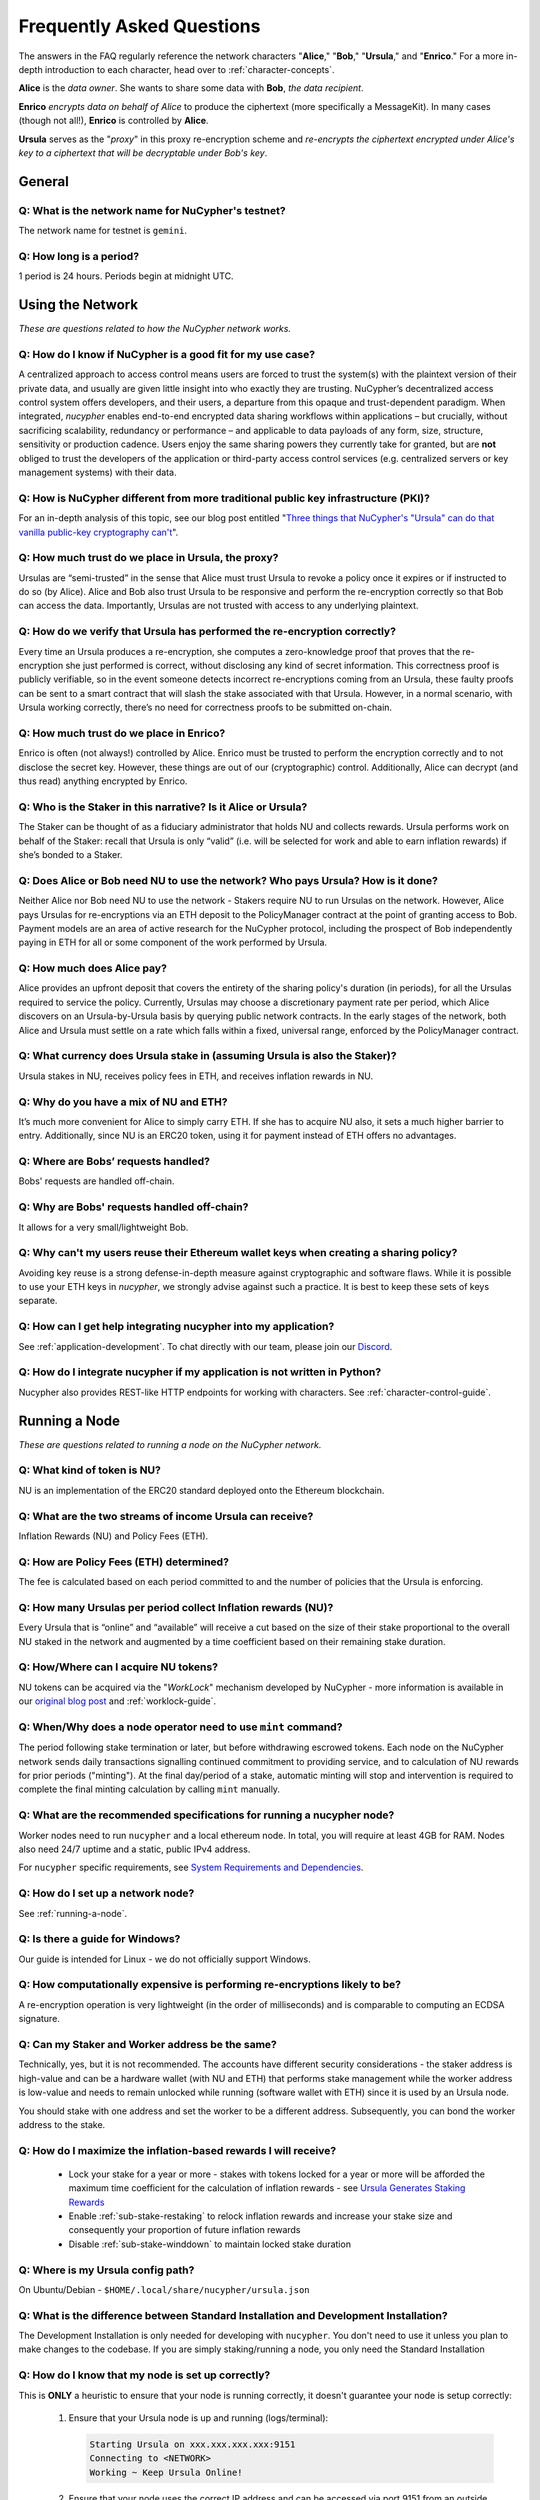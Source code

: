 ==========================
Frequently Asked Questions
==========================

The answers in the FAQ regularly reference the network characters "**Alice**," "**Bob**," "**Ursula**," and "**Enrico**." For a more in-depth introduction to each character, head over to :ref:`character-concepts`.

**Alice** is the *data owner*. She wants to share some data with **Bob**, *the data recipient*.

**Enrico** *encrypts data on behalf of Alice* to produce the ciphertext (more specifically a MessageKit). In many cases (though not all!), **Enrico** is controlled by **Alice**.

**Ursula** serves as the "*proxy*" in this proxy re-encryption scheme and *re-encrypts the ciphertext encrypted under Alice's key to a ciphertext that will be decryptable under Bob's key*.




General
-------

Q: What is the network name for NuCypher's testnet?
~~~~~~~~~~~~~~~~~~~~~~~~~~~~~~~~~~~~~~~~~~~~~~~~~~~

The network name for testnet is ``gemini``.

Q: How long is a period?
~~~~~~~~~~~~~~~~~~~~~~~~

1 period is 24 hours. Periods begin at midnight UTC.




Using the Network
-----------------

*These are questions related to how the NuCypher network works.*

Q: How do I know if NuCypher is a good fit for my use case?
~~~~~~~~~~~~~~~~~~~~~~~~~~~~~~~~~~~~~~~~~~~~~~~~~~~~~~~~~~~

A centralized approach to access control means users are forced to trust the system(s) with the plaintext version of
their private data, and usually are given little insight into who exactly they are trusting. NuCypher’s decentralized
access control system offers developers, and their users, a departure from this opaque and trust-dependent paradigm.
When integrated, `nucypher` enables end-to-end encrypted data sharing workflows within applications – but
crucially, without sacrificing scalability, redundancy or performance – and applicable to data payloads of
any form, size, structure, sensitivity or production cadence. Users enjoy the same sharing powers they
currently take for granted, but are **not** obliged to trust the developers of the application or
third-party access control services (e.g. centralized servers or key management systems) with their data.

Q: How is NuCypher different from more traditional public key infrastructure (PKI)?
~~~~~~~~~~~~~~~~~~~~~~~~~~~~~~~~~~~~~~~~~~~~~~~~~~~~~~~~~~~~~~~~~~~~~~~~~~~~~~~~~~~

For an in-depth analysis of this topic, see our blog post entitled "`Three things that NuCypher's "Ursula" can do that vanilla public-key cryptography can't <https://blog.nucypher.com/why-use-nucyphers-ursula-instead-of-traditional-public-key-cryptography/>`_".

Q: How much trust do we place in Ursula, the proxy?
~~~~~~~~~~~~~~~~~~~~~~~~~~~~~~~~~~~~~~~~~~~~~~~~~~~

Ursulas are “semi-trusted” in the sense that Alice must trust Ursula to revoke a policy once it expires or if instructed to do so (by Alice). Alice and Bob also trust Ursula to be responsive and perform the re-encryption correctly so that Bob can access the data. Importantly, Ursulas are not trusted with access to any underlying plaintext.

Q: How do we verify that Ursula has performed the re-encryption correctly?
~~~~~~~~~~~~~~~~~~~~~~~~~~~~~~~~~~~~~~~~~~~~~~~~~~~~~~~~~~~~~~~~~~~~~~~~~~

Every time an Ursula produces a re-encryption, she computes a zero-knowledge proof that proves that the re-encryption she just performed is correct, without disclosing any kind of secret information. This  correctness proof is publicly verifiable, so in the event someone detects incorrect re-encryptions coming from an Ursula, these faulty proofs can be sent to a smart contract that will slash the stake associated with that Ursula. However, in a normal scenario, with Ursula working correctly, there’s no need for correctness proofs to be submitted on-chain.

Q: How much trust do we place in Enrico?
~~~~~~~~~~~~~~~~~~~~~~~~~~~~~~~~~~~~~~~~

Enrico is often (not always!) controlled by Alice. Enrico must be trusted to perform the encryption correctly and to not disclose the secret key. However, these things are out of our (cryptographic) control.
Additionally, Alice can decrypt (and thus read) anything encrypted by Enrico.

Q: Who is the Staker in this narrative? Is it Alice or Ursula?
~~~~~~~~~~~~~~~~~~~~~~~~~~~~~~~~~~~~~~~~~~~~~~~~~~~~~~~~~~~~~~

The Staker can be thought of as a fiduciary administrator that holds NU and collects rewards.
Ursula performs work on behalf of the Staker: recall that Ursula is only “valid” (i.e. will be selected for work and able to earn inflation rewards) if she’s bonded to a Staker.

Q: Does Alice or Bob need NU to use the network? Who pays Ursula? How is it done?
~~~~~~~~~~~~~~~~~~~~~~~~~~~~~~~~~~~~~~~~~~~~~~~~~~~~~~~~~~~~~~~~~~~~~~~~~~~~~~~~~

Neither Alice nor Bob need NU to use the network - Stakers require NU to run Ursulas on the network. However, Alice pays Ursulas for re-encryptions via an ETH deposit to the PolicyManager contract at the point of granting access to Bob. Payment models are an area of active research for the NuCypher protocol, including the prospect of Bob independently paying in ETH for all or some component of the work performed by Ursula.

Q: How much does Alice pay?
~~~~~~~~~~~~~~~~~~~~~~~~~~~

Alice provides an upfront deposit that covers the entirety of the sharing policy's duration (in periods), for all the Ursulas required to service the policy. Currently, Ursulas may choose a discretionary payment rate per period, which Alice discovers on an Ursula-by-Ursula basis by querying public network contracts. In the early stages of the network, both Alice and Ursula must settle on a rate which falls within a fixed, universal range, enforced by the PolicyManager contract.

Q: What currency does Ursula stake in (assuming Ursula is also the Staker)?
~~~~~~~~~~~~~~~~~~~~~~~~~~~~~~~~~~~~~~~~~~~~~~~~~~~~~~~~~~~~~~~~~~~~~~~~~~~

Ursula stakes in NU, receives policy fees in ETH, and receives inflation rewards in NU.

Q: Why do you have a mix of NU and ETH?
~~~~~~~~~~~~~~~~~~~~~~~~~~~~~~~~~~~~~~~

It’s much more convenient for Alice to simply carry ETH. If she has to acquire NU also, it sets a much higher barrier to entry.
Additionally, since NU is an ERC20 token, using it for payment instead of ETH offers no advantages.

Q: Where are Bobs’ requests handled?
~~~~~~~~~~~~~~~~~~~~~~~~~~~~~~~~~~~~

Bobs' requests are handled off-chain.

Q: Why are Bobs' requests handled off-chain?
~~~~~~~~~~~~~~~~~~~~~~~~~~~~~~~~~~~~~~~~~~~~

It allows for a very small/lightweight Bob.

Q: Why can't my users reuse their Ethereum wallet keys when creating a sharing policy?
~~~~~~~~~~~~~~~~~~~~~~~~~~~~~~~~~~~~~~~~~~~~~~~~~~~~~~~~~~~~~~~~~~~~~~~~~~~~~~~~~~~~~~

Avoiding key reuse is a strong defense-in-depth measure against cryptographic and software flaws. While it is
possible to use your ETH keys in `nucypher`, we strongly advise against such a practice. It is best to keep these
sets of keys separate.

Q: How can I get help integrating nucypher into my application?
~~~~~~~~~~~~~~~~~~~~~~~~~~~~~~~~~~~~~~~~~~~~~~~~~~~~~~~~~~~~~~~

See :ref:`application-development`. To chat directly with our team, please join our `Discord <http://discord.nucypher.com>`_.

Q: How do I integrate nucypher if my application is not written in Python?
~~~~~~~~~~~~~~~~~~~~~~~~~~~~~~~~~~~~~~~~~~~~~~~~~~~~~~~~~~~~~~~~~~~~~~~~~~

Nucypher also provides REST-like HTTP endpoints for working with characters. See :ref:`character-control-guide`.




Running a Node
--------------

*These are questions related to running a node on the NuCypher network.*

Q: What kind of token is NU?
~~~~~~~~~~~~~~~~~~~~~~~~~~~~

NU is an implementation of the ERC20 standard deployed onto the Ethereum blockchain.

Q: What are the two streams of income Ursula can receive?
~~~~~~~~~~~~~~~~~~~~~~~~~~~~~~~~~~~~~~~~~~~~~~~~~~~~~~~~~

Inflation Rewards (NU) and Policy Fees (ETH).

Q: How are Policy Fees (ETH) determined?
~~~~~~~~~~~~~~~~~~~~~~~~~~~~~~~~~~~~~~~~~~~

The fee is calculated based on each period committed to and the number of policies that the Ursula is enforcing.

Q: How many Ursulas per period collect Inflation rewards (NU)?
~~~~~~~~~~~~~~~~~~~~~~~~~~~~~~~~~~~~~~~~~~~~~~~~~~~~~~~~~~~~~~

Every Ursula that is “online” and “available” will receive a cut based on the size of their stake proportional to the overall NU staked in the network and augmented by a time coefficient based on their remaining stake duration.

Q: How/Where can I acquire NU tokens?
~~~~~~~~~~~~~~~~~~~~~~~~~~~~~~~~~~~~~

NU tokens can be acquired via the "*WorkLock*" mechanism developed by NuCypher - more information is available in our `original blog post <https://blog.nucypher.com/the-worklock/>`_ and :ref:`worklock-guide`.

Q: When/Why does a node operator need to use ``mint`` command?
~~~~~~~~~~~~~~~~~~~~~~~~~~~~~~~~~~~~~~~~~~~~~~~~~~~~~~~~~~~~~~

The period following stake termination or later, but before withdrawing escrowed tokens. Each node on the NuCypher network sends daily transactions signalling continued commitment to providing service, and to calculation of NU rewards for prior periods ("minting"). At the final day/period of a stake, automatic minting will stop and intervention is required to complete the final minting calculation by calling ``mint`` manually.

Q: What are the recommended specifications for running a nucypher node?
~~~~~~~~~~~~~~~~~~~~~~~~~~~~~~~~~~~~~~~~~~~~~~~~~~~~~~~~~~~~~~~~~~~~~~~

Worker nodes need to run ``nucypher`` and a local ethereum node. In total, you will
require at least 4GB for RAM. Nodes also need 24/7 uptime and a static, public IPv4 address.

For ``nucypher`` specific requirements, see `System Requirements and Dependencies <https://docs.nucypher.com/en/latest/guides/installation_guide.html#system-requirements-and-dependencies/>`_.

Q: How do I set up a network node?
~~~~~~~~~~~~~~~~~~~~~~~~~~~~~~~~~~

See :ref:`running-a-node`.

Q: Is there a guide for Windows?
~~~~~~~~~~~~~~~~~~~~~~~~~~~~~~~~

Our guide is intended for Linux - we do not officially support Windows.

Q: How computationally expensive is performing re-encryptions likely to be?
~~~~~~~~~~~~~~~~~~~~~~~~~~~~~~~~~~~~~~~~~~~~~~~~~~~~~~~~~~~~~~~~~~~~~~~~~~~

A re-encryption operation is very lightweight (in the order of milliseconds) and is comparable to computing an ECDSA signature.

Q: Can my Staker and Worker address be the same?
~~~~~~~~~~~~~~~~~~~~~~~~~~~~~~~~~~~~~~~~~~~~~~~~

Technically, yes, but it is not recommended. The accounts have different security considerations - the staker address
is high-value and can be a hardware wallet (with NU and ETH) that performs stake management while the worker
address is low-value and needs to remain unlocked while running (software wallet with ETH) since it
is used by an Ursula node.

You should stake with one address and set the worker to be a different address. Subsequently, you can bond
the worker address to the stake.

Q: How do I maximize the inflation-based rewards I will receive?
~~~~~~~~~~~~~~~~~~~~~~~~~~~~~~~~~~~~~~~~~~~~~~~~~~~~~~~~~~~~~~~~

    * Lock your stake for a year or more - stakes with tokens locked for a year or more will be afforded the maximum time coefficient for the calculation of inflation rewards - see `Ursula Generates Staking Rewards <https://docs.nucypher.com/en/latest/architecture/contracts.html#ursula-generates-staking-rewards>`_
    * Enable :ref:`sub-stake-restaking` to relock inflation rewards and increase your stake size and consequently your proportion of future inflation rewards
    * Disable :ref:`sub-stake-winddown` to maintain locked stake duration

Q: Where is my Ursula config path?
~~~~~~~~~~~~~~~~~~~~~~~~~~~~~~~~~~

On Ubuntu/Debian - ``$HOME/.local/share/nucypher/ursula.json``

Q: What is the difference between Standard Installation and Development Installation?
~~~~~~~~~~~~~~~~~~~~~~~~~~~~~~~~~~~~~~~~~~~~~~~~~~~~~~~~~~~~~~~~~~~~~~~~~~~~~~~~~~~~~

The Development Installation is only needed for developing with ``nucypher``. You don't need to use
it unless you plan to make changes to the codebase. If you are simply staking/running a node, you
only need the Standard Installation

Q: How do I know that my node is set up correctly?
~~~~~~~~~~~~~~~~~~~~~~~~~~~~~~~~~~~~~~~~~~~~~~~~~~

This is **ONLY** a heuristic to ensure that your node is running correctly, it doesn't guarantee your node is setup correctly:

    #. Ensure that your Ursula node is up and running (logs/terminal):

       .. code::

            Starting Ursula on xxx.xxx.xxx.xxx:9151
            Connecting to <NETWORK>
            Working ~ Keep Ursula Online!

    #. Ensure that your node uses the correct IP address and can be accessed via port 9151 from an outside
       connection eg. cell phone, other computer etc. by navigating to: ``https://<node_ip>:9151/status``

    #. Ensure that your worker is bonded with your staker - ``nucypher stake list`` and check that
       *Worker* is not ``0x0000``.

    #. Run the following command and ensure that the various settings are correct::

        nucypher status stakers
        >    --provider <YOUR PROVIDER URI>
        >    --network <NETWORK>
        >    --staking-address <YOUR STAKER ADDRESS>

    #. Ensure that your node is listed on the `Status Monitor Page <https://status.nucypher.network>`_ (this can take a few minutes).

Q: What's the best way to run Ursula in the background?
~~~~~~~~~~~~~~~~~~~~~~~~~~~~~~~~~~~~~~~~~~~~~~~~~~~~~~~

Either through :ref:`Docker <run-ursula-with-docker>`
or `systemd <https://docs.nucypher.com/en/latest/guides/installation_guide.html#systemd-service-installation>`_.

Q: When installing on Docker, what do I input for <NETWORK NAME>?
~~~~~~~~~~~~~~~~~~~~~~~~~~~~~~~~~~~~~~~~~~~~~~~~~~~~~~~~~~~~~~~~~

The network name for testnet is ``gemini``.

Q: How can I check for currently available staking rewards?
~~~~~~~~~~~~~~~~~~~~~~~~~~~~~~~~~~~~~~~~~~~~~~~~~~~~~~~~~~~

Run::

    nucypher status stakers
    >    --provider <YOUR PROVIDER URI>
    >    --network <NETWORK>
    >    --staking-address <YOUR STAKER ADDRESS>

Note that a minimum of two periods must elapse before rewards will be delivered to your wallet. For example, say we
are in Period 5 when you start staking:

- Period 5: You deposit stake and initiate a worker
- Period 5: Your worker calls ``commitToNextPeriod()`` in order to receive work for the next period
- Period 6: Your worker successfully performs the work
- Period 7: Your worker receives rewards for the work completed in the previous period

.. note::

    :ref:`Restaking <sub-stake-restaking>` is enabled by
    default, so NU inflation rewards are automatically restaked for you, and will be reflected in
    the ``Staked`` value of the above command.

Q: How can I observe the settings (re-staking, winding down) for my stake?
~~~~~~~~~~~~~~~~~~~~~~~~~~~~~~~~~~~~~~~~~~~~~~~~~~~~~~~~~~~~~~~~~~~~~~~~~~

Run::

    nucypher status stakers
    >    --provider <YOUR PROVIDER URI>
    >    --network <NETWORK>
    >    --staking-address <YOUR STAKER ADDRESS>


Q: Can I extend the duration of my existing stake?
~~~~~~~~~~~~~~~~~~~~~~~~~~~~~~~~~~~~~~~~~~~~~~~~~~~

Yes, via the :ref:`prolong <staking-prolong>` command.

Q: How can I reuse an Ursula that was connected to the previous version of the testnet?
~~~~~~~~~~~~~~~~~~~~~~~~~~~~~~~~~~~~~~~~~~~~~~~~~~~~~~~~~~~~~~~~~~~~~~~~~~~~~~~~~~~~~~~

#. Run ``nucypher ursula destroy`` to destroy the current configuration.
#. Repeat all of the steps with the new tokens in the :ref:`staking-guide`.
#. Run ``nucypher ursula init`` per the :ref:`ursula-config-guide`.

Q: What is a fleet state?
~~~~~~~~~~~~~~~~~~~~~~~~~

A symbol which represents your node's view of the network. It is just a
graphic checksum, so a minor change in the fleet (e.g., a new node joins, a node disappears, etc.)
will produce a completely different fleet state symbol. A node can have a
different fleet state than others, which may indicate that a different number of peers are accessible from
that node's global position, network configuration, etc..

Q: Why do I get `NET::ERR_CERT_INVALID` when loading the Ursula node status page?
~~~~~~~~~~~~~~~~~~~~~~~~~~~~~~~~~~~~~~~~~~~~~~~~~~~~~~~~~~~~~~~~~~~~~~~~~~~~~~~~~

The status page uses a self-signed certificate, but browsers don’t like it.
You can usually proceed to the page anyway. If not, try using a different browser.

Q: This all seems too complex for me, can I still participate in some way?
~~~~~~~~~~~~~~~~~~~~~~~~~~~~~~~~~~~~~~~~~~~~~~~~~~~~~~~~~~~~~~~~~~~~~~~~~~

We highly recommend delegating to an experienced staker rather than doing it yourself, if
you are not super familiar with running nodes for other networks.
See :ref:`node-providers`.

Q: Why is my node is labelled as "*Idle*" in the status monitor?
~~~~~~~~~~~~~~~~~~~~~~~~~~~~~~~~~~~~~~~~~~~~~~~~~~~~~~~~~~~~~~~~

Your node is `Idle` because it has never made a commitment. Likely, your worker address does not have any
ETH to use for transaction gas.

Q: The status of my node on the status monitor seems incorrect?
~~~~~~~~~~~~~~~~~~~~~~~~~~~~~~~~~~~~~~~~~~~~~~~~~~~~~~~~~~~~~~~

Check when last your node made a commitment by running::

    nucypher status stakers
    >    --provider <YOUR PROVIDER URI>
    >    --network <NETWORK>
    >    --staking-address <YOUR STAKER ADDRESS>

If everything looks fine, the status monitor probably just needs some time to connect to the node again to update the
node's status.

Q: What types of Ethereum web3 node providers do you support?
~~~~~~~~~~~~~~~~~~~~~~~~~~~~~~~~~~~~~~~~~~~~~~~~~~~~~~~~~~~~~

* IPC Socket-based JSON-RPC server e.g. ``ipc:///home/<username>/.ethereum/geth.ipc``
* HTTP(S)-based JSON-RPC server e.g. ``http://<host>``, ``https://<host>``
* Websocket(Secure)-based JSON-RPC server e.g. ``ws://<host>:8080``, ``wss://<host>:8080``


Q: Is there a difference between delegating staking and running a node yourself?
~~~~~~~~~~~~~~~~~~~~~~~~~~~~~~~~~~~~~~~~~~~~~~~~~~~~~~~~~~~~~~~~~~~~~~~~~~~~~~~~~~

Delegating stake and/or work to a 3rd party is a good option for those who are not confident with the technicals
of staking and running a node and/or are concerned about gas costs relative to stake size (e.g. small stakers).

If you are comfortable with technical requirements of staking or wish to implement a sophisticated staking configuration
(e.g. restake toggles,  stake extensions, sub-stakes , adding stake, etc.) it may not be the right option.


Q: Can I manage my own stake settings when participating in WorkLock through CoinList?
~~~~~~~~~~~~~~~~~~~~~~~~~~~~~~~~~~~~~~~~~~~~~~~~~~~~~~~~~~~~~~~~~~~~~~~~~~~~~~~~~~~~~~

You do not have the ability to change staking configs with CoinList.
There is one setting only – 6 month duration, restake on, winddown on – for all CoinList participants.

See NuCypher coinlist for more details: `CoinList <https://coinlist.co/asset/nucypher>`_
